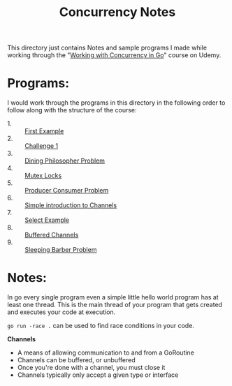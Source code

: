#+TITLE: Concurrency Notes

This directory just contains Notes and sample programs I made while working
through the "[[https://www.udemy.com/course/working-with-concurrency-in-go-golang/][Working with Concurrency in Go]]" course on Udemy.

* Programs:
  I would work through the programs in this directory in the following order to
  follow along with the structure of the course:
  - 1. :: [[./firstExample][First Example]]
  - 2. :: [[./challenge-1/][Challenge 1]]
  - 3. :: [[./dining/][Dining Philosopher Problem]]
  - 4. :: [[./mutex/][Mutex Locks]]
  - 5. :: [[./producer-consumer/][Producer Consumer Problem]]
  - 6. :: [[./simple-channels/][Simple introduction to Channels]]
  - 7. :: [[./channel-select][Select Example]]
  - 8. :: [[./buffered-channels/][Buffered Channels]]
  - 9. :: [[./sleeping-barber/][Sleeping Barber Problem]]

* Notes:
  In go every single program even a simple little hello world program has at
  least one thread. This is the main thread of your program that gets created
  and executes your code at execution.

  ~go run -race .~ can be used to find race conditions in your code.

  *Channels*
  - A means of allowing communication to and from a GoRoutine
  - Channels can be buffered, or unbuffered
  - Once you're done with a channel, you must close it
  - Channels typically only accept a given type or interface
